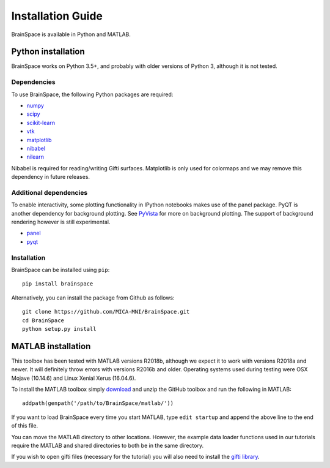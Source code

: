 .. _install_page:

Installation Guide
==============================

BrainSpace is available in Python and MATLAB.


Python installation
-------------------

BrainSpace works on Python 3.5+, and probably with older versions of Python 3,
although it is not tested. 


Dependencies
^^^^^^^^^^^^

To use BrainSpace, the following Python packages are required:

* `numpy <https://numpy.org/>`_
* `scipy <https://scipy.org/scipylib/index.html>`_
* `scikit-learn <https://scikit-learn.org/stable/>`_
* `vtk <https://vtk.org/>`_
* `matplotlib <https://matplotlib.org/>`_
* `nibabel <https://nipy.org/nibabel/index.html>`_
* `nilearn <https://nilearn.github.io/>`_

Nibabel is required for reading/writing Gifti surfaces. Matplotlib is only
used for colormaps and we may remove this dependency in future releases.


Additional dependencies
^^^^^^^^^^^^^^^^^^^^^^^
To enable interactivity, some plotting functionality in IPython notebooks makes
use of the panel package. PyQT is another dependency for background plotting.
See `PyVista <https://docs.pyvista.org/plotting/qt_plotting.html#background-plotting>`_
for more on background plotting. The support of background rendering however
is still experimental.

* `panel <https://panel.pyviz.org/>`_
* `pyqt <https://riverbankcomputing.com/software/pyqt/intro>`_


Installation
^^^^^^^^^^^^

BrainSpace can be installed using ``pip``: ::

    pip install brainspace


Alternatively, you can install the package from Github as follows: ::

    git clone https://github.com/MICA-MNI/BrainSpace.git
    cd BrainSpace
    python setup.py install



MATLAB installation
-------------------

This toolbox has been tested with MATLAB versions R2018b, although we expect it
to work with versions R2018a and newer. It will definitely throw errors with
versions R2016b and older. Operating systems used during testing were OSX Mojave (10.14.6)
and Linux Xenial Xerus (16.04.6).

To install the MATLAB toolbox simply `download
<https://github.com/MICA-MNI/BrainSpace/releases>`_ and unzip the GitHub toolbox and run
the following in MATLAB: ::

    addpath(genpath('/path/to/BrainSpace/matlab/'))

If you want to load BrainSpace every time you start MATLAB, type ``edit
startup`` and append the above line to the end of this file. 

You can move the MATLAB directory to other locations. However, the example data
loader functions used in our tutorials require the MATLAB and shared directories
to both be in the same directory. 
    
If you wish to open gifti files (necessary for the tutorial) you will also need to install the `gifti library
<https://www.artefact.tk/software/matlab/gifti/>`_.
